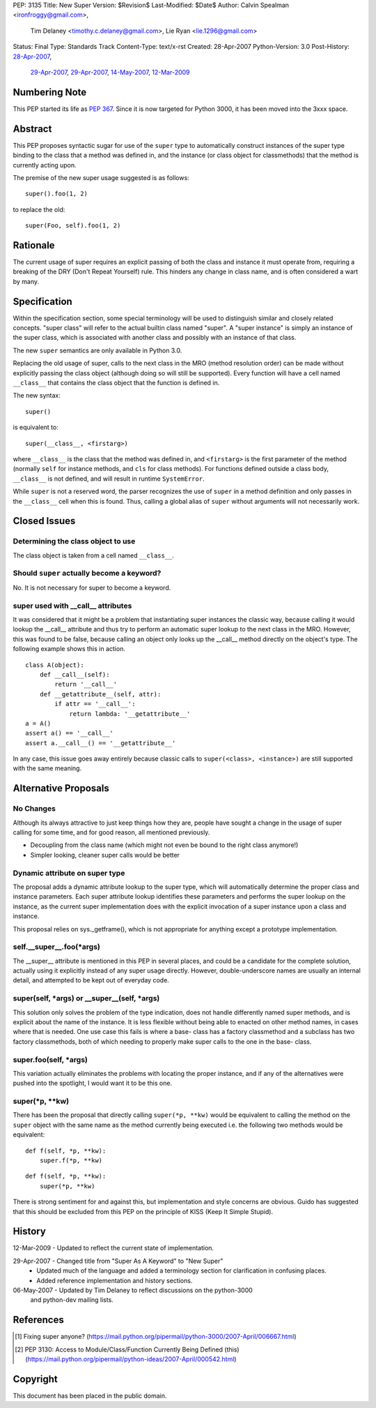 PEP: 3135
Title: New Super
Version: $Revision$
Last-Modified: $Date$
Author: Calvin Spealman <ironfroggy@gmail.com>,
        Tim Delaney <timothy.c.delaney@gmail.com>,
        Lie Ryan <lie.1296@gmail.com>
Status: Final
Type: Standards Track
Content-Type: text/x-rst
Created: 28-Apr-2007
Python-Version: 3.0
Post-History: `28-Apr-2007 <https://mail.python.org/pipermail/python-dev/2007-April/072807.html>`__,
              `29-Apr-2007 <https://mail.python.org/pipermail/python-dev/2007-April/072835.html>`__,
              `29-Apr-2007 <https://mail.python.org/pipermail/python-dev/2007-April/072858.html>`__,
              `14-May-2007 <https://mail.python.org/pipermail/python-dev/2007-May/073127.html>`__,
              `12-Mar-2009 <https://mail.python.org/pipermail/python-bugs-list/2009-March/072665.html>`__

Numbering Note
==============

This PEP started its life as :pep:`367`.  Since it is now targeted
for Python 3000, it has been moved into the 3xxx space.

Abstract
========

This PEP proposes syntactic sugar for use of the ``super`` type to automatically
construct instances of the super type binding to the class that a method was
defined in, and the instance (or class object for classmethods) that the method
is currently acting upon.

The premise of the new super usage suggested is as follows::

    super().foo(1, 2)

to replace the old::

    super(Foo, self).foo(1, 2)

Rationale
=========

The current usage of super requires an explicit passing of both the class and
instance it must operate from, requiring a breaking of the DRY (Don't Repeat
Yourself) rule. This hinders any change in class name, and is often considered
a wart by many.


Specification
=============

Within the specification section, some special terminology will be used to
distinguish similar and closely related concepts. "super class" will refer to
the actual builtin class named "super". A "super instance" is simply an
instance of the super class, which is associated with another class and
possibly with an instance of that class.

The new ``super`` semantics are only available in Python 3.0.

Replacing the old usage of super, calls to the next class in the MRO (method
resolution order) can be made without explicitly passing the class object
(although doing so will still be supported). Every function
will have a cell named ``__class__`` that contains the class object that the
function is defined in.

The new syntax::

    super()

is equivalent to::

    super(__class__, <firstarg>)

where ``__class__`` is the class that the method was defined in, and
``<firstarg>`` is the first parameter of the method (normally ``self``
for instance methods, and ``cls`` for class methods). For functions
defined outside a class body, ``__class__`` is not defined, and will
result in runtime ``SystemError``.

While ``super`` is not a reserved word, the parser recognizes the use
of ``super`` in a method definition and only passes in the
``__class__`` cell when this is found.  Thus, calling a global alias
of ``super`` without arguments will not necessarily work.

Closed Issues
=============

Determining the class object to use
-----------------------------------

The class object is taken from a cell named ``__class__``.


Should ``super`` actually become a keyword?
-------------------------------------------

No. It is not necessary for super to become a keyword.

super used with __call__ attributes
-----------------------------------

It was considered that it might be a problem that instantiating super instances
the classic way, because calling it would lookup the __call__ attribute and
thus try to perform an automatic super lookup to the next class in the MRO.
However, this was found to be false, because calling an object only looks up
the __call__ method directly on the object's type. The following example shows
this in action.

::

    class A(object):
        def __call__(self):
            return '__call__'
        def __getattribute__(self, attr):
            if attr == '__call__':
                return lambda: '__getattribute__'
    a = A()
    assert a() == '__call__'
    assert a.__call__() == '__getattribute__'

In any case, this issue goes away entirely because classic calls to
``super(<class>, <instance>)`` are still supported with the same meaning.

Alternative Proposals
=====================

No Changes
----------

Although its always attractive to just keep things how they are, people have
sought a change in the usage of super calling for some time, and for good
reason, all mentioned previously.

- Decoupling from the class name (which might not even be bound to the
  right class anymore!)
- Simpler looking, cleaner super calls would be better

Dynamic attribute on super type
-------------------------------

The proposal adds a dynamic attribute lookup to the super type, which will
automatically determine the proper class and instance parameters. Each super
attribute lookup identifies these parameters and performs the super lookup on
the instance, as the current super implementation does with the explicit
invocation of a super instance upon a class and instance.

This proposal relies on sys._getframe(), which is not appropriate for anything
except a prototype implementation.

self.__super__.foo(\*args)
--------------------------

The __super__ attribute is mentioned in this PEP in several places, and could
be a candidate for the complete solution, actually using it explicitly instead
of any super usage directly. However, double-underscore names are usually an
internal detail, and attempted to be kept out of everyday code.

super(self, \*args) or __super__(self, \*args)
----------------------------------------------

This solution only solves the problem of the type indication, does not handle
differently named super methods, and is explicit about the name of the
instance. It is less flexible without being able to enacted on other method
names, in cases where that is needed. One use case this fails is where a base-
class has a factory classmethod and a subclass has two factory classmethods,
both of which needing to properly make super calls to the one in the base-
class.

super.foo(self, \*args)
-----------------------

This variation actually eliminates the problems with locating the proper
instance, and if any of the alternatives were pushed into the spotlight, I
would want it to be this one.

super(\*p, \*\*kw)
------------------

There has been the proposal that directly calling ``super(*p, **kw)`` would
be equivalent to calling the method on the ``super`` object with the same name
as the method currently being executed i.e. the following two methods would be
equivalent:

::

    def f(self, *p, **kw):
        super.f(*p, **kw)

::

    def f(self, *p, **kw):
        super(*p, **kw)

There is strong sentiment for and against this, but implementation and style
concerns are obvious. Guido has suggested that this should be excluded from
this PEP on the principle of KISS (Keep It Simple Stupid).



History
=======
12-Mar-2009 - Updated to reflect the current state of implementation.

29-Apr-2007 - Changed title from "Super As A Keyword" to "New Super"
            - Updated much of the language and added a terminology section
              for clarification in confusing places.
            - Added reference implementation and history sections.

06-May-2007 - Updated by Tim Delaney to reflect discussions on the python-3000
              and python-dev mailing lists.

References
==========

.. [1] Fixing super anyone?
   (https://mail.python.org/pipermail/python-3000/2007-April/006667.html)

.. [2] PEP 3130: Access to Module/Class/Function Currently Being Defined (this)
   (https://mail.python.org/pipermail/python-ideas/2007-April/000542.html)


Copyright
=========

This document has been placed in the public domain.



..
   Local Variables:
   mode: indented-text
   indent-tabs-mode: nil
   sentence-end-double-space: t
   fill-column: 70
   coding: utf-8
   End:
